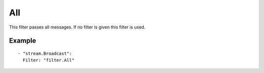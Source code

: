 All
#############

This filter passes all messages. If no filter is given this filter is used.

Example
-------

::

  - "stream.Broadcast":
    Filter: "filter.All"
